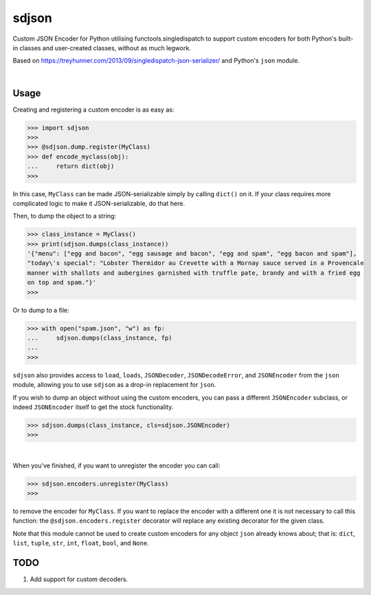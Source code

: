 ****************
sdjson
****************

.. image:: https://travis-ci.com/domdfcoding/singledispatch-json.svg?branch=master
    :target: https://travis-ci.com/domdfcoding/singledispatch-json
    :alt: Build Status
.. image:: https://readthedocs.org/projects/singledispatch-json/badge/?version=latest
    :target: https://singledispatch-json.readthedocs.io/en/latest/?badge=latest
    :alt: Documentation Status
.. image:: https://img.shields.io/pypi/v/sdjson.svg
    :target: https://pypi.org/project/sdjson/
    :alt: PyPI
.. image:: https://img.shields.io/pypi/pyversions/sdjson.svg
    :target: https://pypi.org/project/sdjson/
    :alt: PyPI - Python Version
.. image:: https://coveralls.io/repos/github/domdfcoding/singledispatch-json/badge.svg?branch=master
    :target: https://coveralls.io/github/domdfcoding/singledispatch-json?branch=master
    :alt: Coverage
.. image:: https://img.shields.io/pypi/l/sdjson
    :alt: PyPI - License
    :target: https://github.com/domdfcoding/singledispatch-json/blob/master/LICENSE

Custom JSON Encoder for Python utilising functools.singledispatch to support custom encoders
for both Python's built-in classes and user-created classes, without as much legwork.

Based on https://treyhunner.com/2013/09/singledispatch-json-serializer/ and Python's ``json`` module.

|

Usage
#########
Creating and registering a custom encoder is as easy as:

>>> import sdjson
>>>
>>> @sdjson.dump.register(MyClass)
>>> def encode_myclass(obj):
...     return dict(obj)
>>>

In this case, ``MyClass`` can be made JSON-serializable simply by calling
``dict()`` on it. If your class requires more complicated logic
to make it JSON-serializable, do that here.

Then, to dump the object to a string:

>>> class_instance = MyClass()
>>> print(sdjson.dumps(class_instance))
'{"menu": ["egg and bacon", "egg sausage and bacon", "egg and spam", "egg bacon and spam"],
"today\'s special": "Lobster Thermidor au Crevette with a Mornay sauce served in a Provencale
manner with shallots and aubergines garnished with truffle pate, brandy and with a fried egg
on top and spam."}'
>>>

Or to dump to a file:

>>> with open("spam.json", "w") as fp:
...     sdjson.dumps(class_instance, fp)
...
>>>

``sdjson`` also provides access to ``load``, ``loads``, ``JSONDecoder``,
``JSONDecodeError``, and ``JSONEncoder`` from the ``json`` module,
allowing you to use ``sdjson`` as a drop-in replacement
for ``json``.

If you wish to dump an object without using the custom encoders, you
can pass a different ``JSONEncoder`` subclass, or indeed ``JSONEncoder``
itself to get the stock functionality.

>>> sdjson.dumps(class_instance, cls=sdjson.JSONEncoder)
>>>

|

When you've finished, if you want to unregister the encoder you can call:

>>> sdjson.encoders.unregister(MyClass)
>>>

to remove the encoder for ``MyClass``. If you want to replace the encoder with a
different one it is not necessary to call this function: the
``@sdjson.encoders.register`` decorator will replace any existing decorator for
the given class.


Note that this module cannot be used to create custom encoders for any object
``json`` already knows about; that is: ``dict``, ``list``, ``tuple``, ``str``,
``int``, ``float``, ``bool``, and ``None``.

TODO
######

1. Add support for custom decoders.
